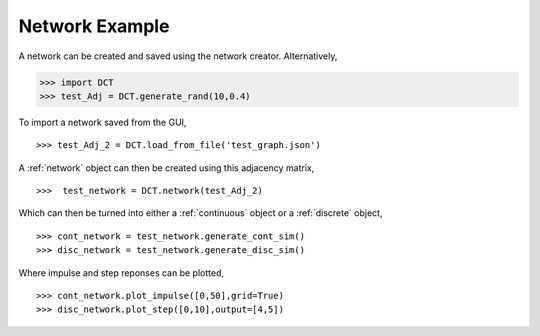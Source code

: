 .. _network_eg:

Network Example
===============


A network can be created and saved using the network creator. Alternatively,

.. code-block:: python

	>>> import DCT
	>>> test_Adj = DCT.generate_rand(10,0.4)

To import a network saved from the GUI,

::

	>>> test_Adj_2 = DCT.load_from_file('test_graph.json')

A :ref:`network` object can then be created using this adjacency matrix,

:: 

	>>>  test_network = DCT.network(test_Adj_2)

Which can then be turned into either a :ref:`continuous` object or a :ref:`discrete` object,

::

	>>> cont_network = test_network.generate_cont_sim()
	>>> disc_network = test_network.generate_disc_sim()

Where impulse and step reponses can be plotted,

::

	>>> cont_network.plot_impulse([0,50],grid=True)
	>>> disc_network.plot_step([0,10],output=[4,5])